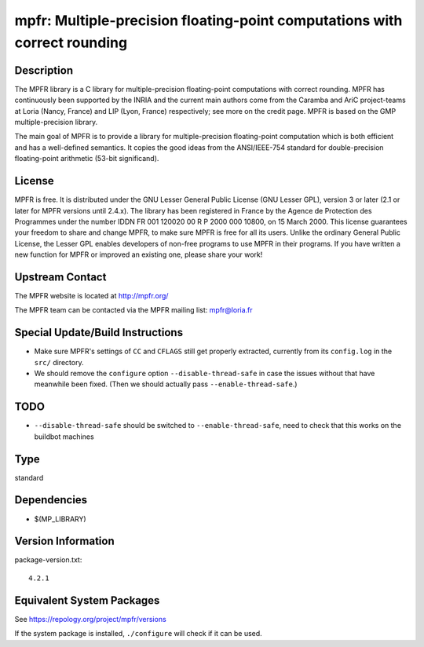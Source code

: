 .. _spkg_mpfr:

mpfr: Multiple-precision floating-point computations with correct rounding
====================================================================================

Description
-----------

The MPFR library is a C library for multiple-precision floating-point
computations with correct rounding. MPFR has continuously been supported
by the INRIA and the current main authors come from the Caramba and AriC
project-teams at Loria (Nancy, France) and LIP (Lyon, France)
respectively; see more on the credit page. MPFR is based on the GMP
multiple-precision library.

The main goal of MPFR is to provide a library for multiple-precision
floating-point computation which is both efficient and has a
well-defined semantics. It copies the good ideas from the ANSI/IEEE-754
standard for double-precision floating-point arithmetic (53-bit
significand).

License
-------

MPFR is free. It is distributed under the GNU Lesser General Public
License (GNU Lesser GPL), version 3 or later (2.1 or later for MPFR
versions until 2.4.x). The library has been registered in France by the
Agence de Protection des Programmes under the number IDDN FR 001 120020
00 R P 2000 000 10800, on 15 March 2000. This license guarantees your
freedom to share and change MPFR, to make sure MPFR is free for all its
users. Unlike the ordinary General Public License, the Lesser GPL
enables developers of non-free programs to use MPFR in their programs.
If you have written a new function for MPFR or improved an existing one,
please share your work!


Upstream Contact
----------------

The MPFR website is located at http://mpfr.org/

The MPFR team can be contacted via the MPFR mailing list: mpfr@loria.fr

Special Update/Build Instructions
---------------------------------

-  Make sure MPFR's settings of ``CC`` and ``CFLAGS`` still get properly
   extracted,
   currently from its ``config.log`` in the ``src/`` directory.

-  We should remove the ``configure`` option ``--disable-thread-safe``
   in case
   the issues without that have meanwhile been fixed. (Then we should
   actually pass ``--enable-thread-safe``.)

TODO
----

-  ``--disable-thread-safe`` should be switched to ``--enable-thread-safe``,
   need to check that this works on the buildbot machines

Type
----

standard


Dependencies
------------

- $(MP_LIBRARY)

Version Information
-------------------

package-version.txt::

    4.2.1


Equivalent System Packages
--------------------------

.. tab:: Alpine

   .. CODE-BLOCK:: bash

       $ apk add mpfr-dev 


.. tab:: conda-forge

   .. CODE-BLOCK:: bash

       $ conda install mpfr 


.. tab:: Debian/Ubuntu

   .. CODE-BLOCK:: bash

       $ sudo apt-get install libmpfr-dev 


.. tab:: Fedora/Redhat/CentOS

   .. CODE-BLOCK:: bash

       $ sudo yum install mpfr-devel 


.. tab:: FreeBSD

   .. CODE-BLOCK:: bash

       $ sudo pkg install math/mpfr 


.. tab:: Gentoo Linux

   .. CODE-BLOCK:: bash

       $ sudo emerge dev-libs/mpfr 


.. tab:: Homebrew

   .. CODE-BLOCK:: bash

       $ brew install mpfr 


.. tab:: openSUSE

   .. CODE-BLOCK:: bash

       $ sudo zypper install pkgconfig\(mpfr\) 


.. tab:: pyodide

   install the following packages: libmpfr

.. tab:: Slackware

   .. CODE-BLOCK:: bash

       $ sudo slackpkg install mpfr 


.. tab:: Void Linux

   .. CODE-BLOCK:: bash

       $ sudo xbps-install mpfr-devel 



See https://repology.org/project/mpfr/versions

If the system package is installed, ``./configure`` will check if it can be used.

